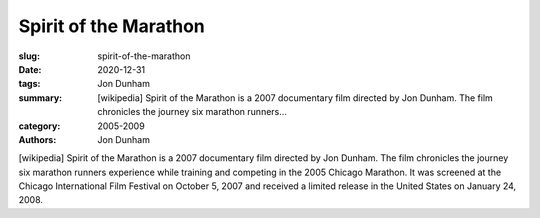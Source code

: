 Spirit of the Marathon
######################

:slug: spirit-of-the-marathon
:date: 2020-12-31
:tags: Jon Dunham
:summary: [wikipedia] Spirit of the Marathon is a 2007 documentary film directed by Jon Dunham. The film chronicles the journey six marathon runners...
:category: 2005-2009
:authors: Jon Dunham

[wikipedia] Spirit of the Marathon is a 2007 documentary film directed by Jon Dunham. The film chronicles the journey six marathon runners experience while training and competing in the 2005 Chicago Marathon. It was screened at the Chicago International Film Festival on October 5, 2007 and received a limited release in the United States on January 24, 2008.
